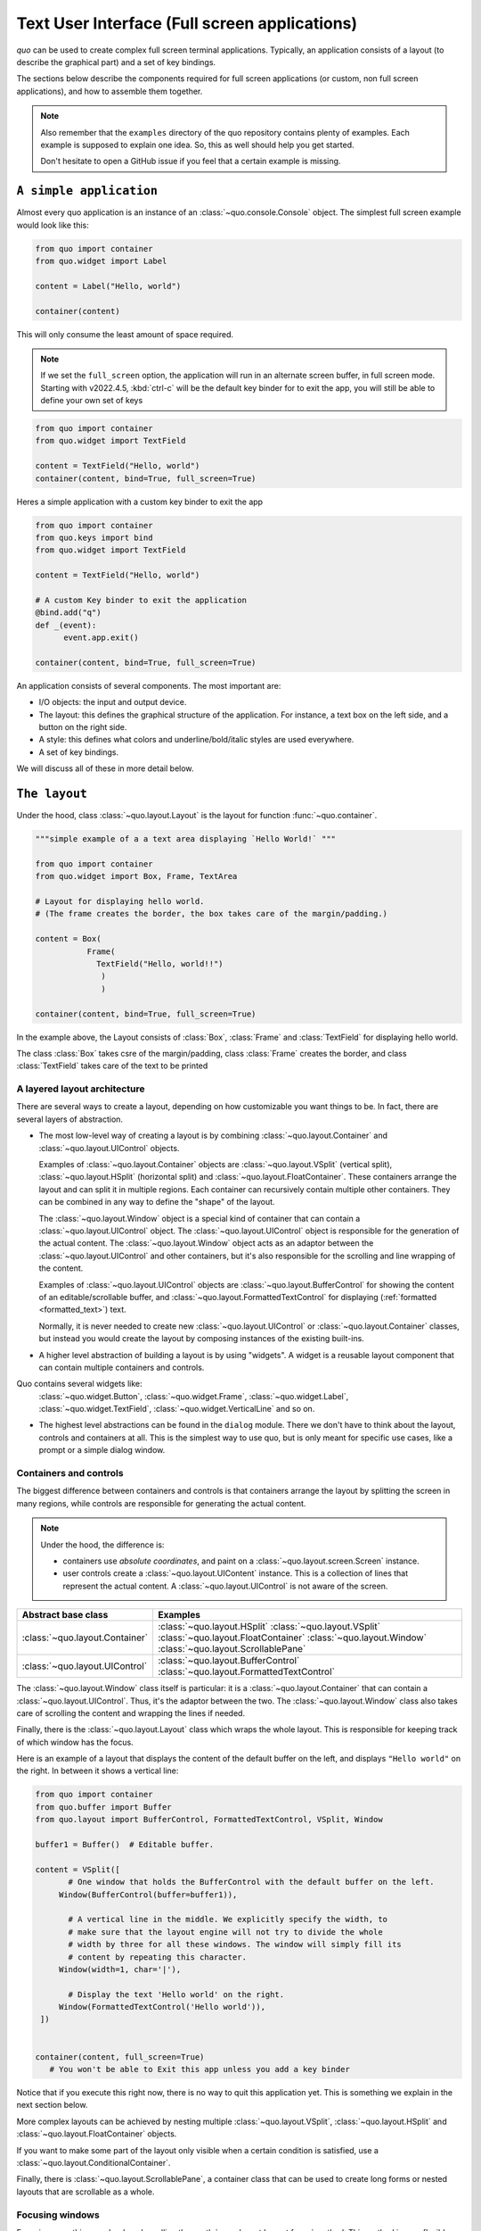 .. _full_screen_applications:

Text User Interface (Full screen applications)
================================================

`quo` can be used to create complex full screen terminal
applications. Typically, an application consists of a layout (to describe the
graphical part) and a set of key bindings.

The sections below describe the components required for full screen
applications (or custom, non full screen applications), and how to assemble
them together.

.. note::

    Also remember that the ``examples`` directory of the quo
    repository contains plenty of examples. Each example is supposed to explain
    one idea. So, this as well should help you get started.

    Don't hesitate to open a GitHub issue if you feel that a certain example is
    missing.


``A simple application``
------------------------

Almost every quo application is an instance of an :class:`~quo.console.Console` object. The simplest full screen example would look like this:

.. code:: python

 from quo import container
 from quo.widget import Label

 content = Label("Hello, world")

 container(content)

This will only consume the least amount of space required.

.. note::

        If we set the ``full_screen`` option, the application will run in an alternate screen buffer, in full screen mode. Starting with v2022.4.5, :kbd:`ctrl-c` will be the default key binder for to exit the app, you will still be able to define your own set of keys

.. code:: python

 from quo import container
 from quo.widget import TextField

 content = TextField("Hello, world")
 container(content, bind=True, full_screen=True)
 
Heres a simple application  with a custom key binder to exit the app

.. code:: python

 from quo import container
 from quo.keys import bind
 from quo.widget import TextField
 
 content = TextField("Hello, world")
 
 # A custom Key binder to exit the application
 @bind.add("q")
 def _(event):  
       event.app.exit()

 container(content, bind=True, full_screen=True)

An application consists of several components. The most important are:

- I/O objects: the input and output device.
- The layout: this defines the graphical structure of the application. For
  instance, a text box on the left side, and a button on the right side.
- A style: this defines what colors and underline/bold/italic styles are used
  everywhere.
- A set of key bindings.

We will discuss all of these in more detail below.


``The layout``
----------------
Under the hood, class :class:`~quo.layout.Layout` is the layout for function :func:`~quo.container`.

.. code:: python

 """simple example of a a text area displaying `Hello World!` """
 
 from quo import container
 from quo.widget import Box, Frame, TextArea
 
 # Layout for displaying hello world.
 # (The frame creates the border, the box takes care of the margin/padding.)
 
 content = Box(
            Frame(
              TextField("Hello, world!!")
               )
               )
               
 container(content, bind=True, full_screen=True)

In the example above, the Layout consists of :class:`Box`, :class:`Frame` and :class:`TextField` for displaying hello world.

The class :class:`Box` takes csre of the margin/padding, class :class:`Frame` creates the border,  and class :class:`TextField` takes care of the text to be printed

A layered layout architecture
^^^^^^^^^^^^^^^^^^^^^^^^^^^^^

There are several ways to create a layout, depending on how
customizable you want things to be. In fact, there are several layers of abstraction.

- The most low-level way of creating a layout is by combining
  :class:`~quo.layout.Container` and
  :class:`~quo.layout.UIControl` objects.

  Examples of :class:`~quo.layout.Container` objects are
  :class:`~quo.layout.VSplit` (vertical split),
  :class:`~quo.layout.HSplit` (horizontal split) and
  :class:`~quo.layout.FloatContainer`. These containers arrange the
  layout and can split it in multiple regions. Each container can recursively
  contain multiple other containers. They can be combined in any way to define
  the "shape" of the layout.

  The :class:`~quo.layout.Window` object is a special kind of
  container that can contain a :class:`~quo.layout.UIControl`
  object. The :class:`~quo.layout.UIControl` object is responsible
  for the generation of the actual content. The
  :class:`~quo.layout.Window` object acts as an adaptor between the
  :class:`~quo.layout.UIControl` and other containers, but it's also
  responsible for the scrolling and line wrapping of the content.

  Examples of :class:`~quo.layout.UIControl` objects are
  :class:`~quo.layout.BufferControl` for showing the content of an
  editable/scrollable buffer, and
  :class:`~quo.layout.FormattedTextControl` for displaying
  (:ref:`formatted <formatted_text>`) text.

  Normally, it is never needed to create new
  :class:`~quo.layout.UIControl` or
  :class:`~quo.layout.Container` classes, but instead you would
  create the layout by composing instances of the existing built-ins.

- A higher level abstraction of building a layout is by using "widgets". A
  widget is a reusable layout component that can contain multiple containers and controls.
  
Quo contains several widgets like:
  :class:`~quo.widget.Button`,
  :class:`~quo.widget.Frame`,
  :class:`~quo.widget.Label`,
  :class:`~quo.widget.TextField`,
  :class:`~quo.widget.VerticalLine` and so on.

- The highest level abstractions can be found in the ``dialog`` module.
  There we don't have to think about the layout, controls and containers at
  all. This is the simplest way to use quo, but is only meant for specific use cases, like a prompt or a simple dialog window.

Containers and controls
^^^^^^^^^^^^^^^^^^^^^^^

The biggest difference between containers and controls is that containers
arrange the layout by splitting the screen in many regions, while controls are
responsible for generating the actual content.

.. note::

   Under the hood, the difference is:

   - containers use *absolute coordinates*, and paint on a
     :class:`~quo.layout.screen.Screen` instance.
   - user controls create a :class:`~quo.layout.UIContent`
     instance. This is a collection of lines that represent the actual
     content. A :class:`~quo.layout.UIControl` is not aware
     of the screen.

+------------------------------------+-------------------------------------------+
| Abstract base class                | Examples                                  |
+====================================+===========================================+
| :class:`~quo.layout.Container`     | :class:`~quo.layout.HSplit`               |
|                                    | :class:`~quo.layout.VSplit`               |
|                                    | :class:`~quo.layout.FloatContainer`       |
|                                    | :class:`~quo.layout.Window`               |
|                                    | :class:`~quo.layout.ScrollablePane`       |
+------------------------------------+-------------------------------------------+
| :class:`~quo.layout.UIControl`     | :class:`~quo.layout.BufferControl`        |
|                                    | :class:`~quo.layout.FormattedTextControl` |
+------------------------------------+-------------------------------------------+

The :class:`~quo.layout.Window` class itself is
particular: it is a :class:`~quo.layout.Container` that
can contain a :class:`~quo.layout.UIControl`. Thus, it's the adaptor
between the two. The :class:`~quo.layout.Window` class also takes
care of scrolling the content and wrapping the lines if needed.

Finally, there is the :class:`~quo.layout.Layout` class which wraps
the whole layout. This is responsible for keeping track of which window has the
focus.

Here is an example of a layout that displays the content of the default buffer
on the left, and displays ``"Hello world"`` on the right. In between it shows a
vertical line:

.. code:: python

 from quo import container
 from quo.buffer import Buffer
 from quo.layout import BufferControl, FormattedTextControl, VSplit, Window

 buffer1 = Buffer()  # Editable buffer.

 content = VSplit([
        # One window that holds the BufferControl with the default buffer on the left.
      Window(BufferControl(buffer=buffer1)),

        # A vertical line in the middle. We explicitly specify the width, to
        # make sure that the layout engine will not try to divide the whole
        # width by three for all these windows. The window will simply fill its
        # content by repeating this character.
      Window(width=1, char='|'),

        # Display the text 'Hello world' on the right.
      Window(FormattedTextControl('Hello world')),
  ])


 container(content, full_screen=True)
    # You won't be able to Exit this app unless you add a key binder


Notice that if you execute this right now, there is no way to quit this
application yet. This is something we explain in the next section below.

More complex layouts can be achieved by nesting multiple
:class:`~quo.layout.VSplit`,
:class:`~quo.layout.HSplit` and
:class:`~quo.layout.FloatContainer` objects.

If you want to make some part of the layout only visible when a certain
condition is satisfied, use a
:class:`~quo.layout.ConditionalContainer`.

Finally, there is :class:`~quo.layout.ScrollablePane`, a container
class that can be used to create long forms or nested layouts that are
scrollable as a whole.


Focusing windows
^^^^^^^^^^^^^^^^^

Focusing something can be done by calling the
:meth:`~quo.layout.Layout.focus` method. This method is very
flexible and accepts a :class:`~quo.layout.Window`, a
:class:`~quo.buffer.Buffer`, a
:class:`~quo.layout.controls.UIControl` and more.

In the following example, we use :func:`~quo.console.get_app` for getting the active application.

.. code:: python

    from quo.console import get_app

    # This window was created earlier.
    w = Window()

    # ...

    # Now focus it.
    get_app().layout.focus(w)

Changing the focus is something which is typically done in a key binding, so read on to see how to define key bindings.

``Key bindings``
-----------------

In order to react to user actions, we need to create a
:class:`~quo.keys.Bind` object using :meth:`quo.keys.bind`

There are two kinds of key bindings:

- Global key bindings, which are always active.
- Key bindings that belong to a certain
  :class:`~quo.layout.controls.UIControl` and are only active when
  this control is focused. Both
  :class:`~quo.layout.BufferControl`
  :class:`~quo.layout.FormattedTextControl` takes a ``bind``
  argument.


Global key bindings
^^^^^^^^^^^^^^^^^^^

Key bindings can be passed to the application as follows:

.. code:: python

    from quo import container
    from quo.keys import bind

    container(bind=True)

To register a new keyboard shortcut, we can use the
:meth:`~quo.keys.Bind.add` method as a decorator of the key handler:

.. code:: python

 from quo.keys import bind


 @bind.add('ctrl-q')
 def exit_(event):
     """
     Pressing Ctrl-Q will exit the user interface.
     """
     event.app.exit()

 container(bind=True, full_screen=True)

The callback function is named ``exit_`` for clarity, but it could have been named ``_`` (underscore) as well, or anything you see fit

Read more about `key bindings <https://quo.readthedocs.io/en/latest/kb.html>`_


HSplit
--------
Several layouts, one stacked above/under the other. like so::

        +--------------------+
        |                    |
        +--------------------+
        |                    |
        +--------------------+
        
By default, this doesn't display a horizontal line between the children, but if this is something you need, then create a HSplit as follows:

.. code:: python

 HSplit(subset=[ ... ], padding_char='-', padding=1, padding_style='fg:red')

**Parameters**

  - ``subset`` - List of child :class:`.Container` objects.
  - ``window_too_small`` - A :class:`.Container` object that is displayed if there is not enough space for all the subsets. By default, this is a "Window too small" message.
  - ``align`` - A `VerticalAlign` value. i.e ``top``, ``center``, ``bottom`` or ``justify``
  - ``width`` - When given, use this width instead of looking at the subsets.
  - ``height`` -  When given, use this height instead of looking at the subsets.
  - ``z_index``-  (int or None) When specified, this can be used to bring element in front of floating elements.  `None` means: inherit from parent.
  - ``style`` - A style string.
  - ``modal`` *(bool)* - Setting ``modal=True`` makes what is called a **modal** container. Normally, a subset container would inherit its parent key bindings. This does not apply to **modal** containers.
  
  - ``bind`` - ``None`` or a :class:`.Bind` object.
  - ``padding`` - (`Dimension` or int), size to be used for the padding.                  - ``padding_char`` - Character to be used for filling in the padding.
  - ``padding_style`` - Style to applied to the padding.
    
.. code:: python

 from quo import container
 from quo.layout import HSplit, Window
 from quo.widget import Label
 
 # 1. The layout
 content = HSplit([
        Label("\n\n(Top pane)"),
        Window(height=1, char="-"),  # Horizontal line in the middle.
        Label("\n\n(Bottom pane)")
        ])
        
  # 2. The `Application`
  # Press `ctrl-c` to exit 
 container(content, bind=True)



VSplit
--------

Several layouts, one stacked left/right of the other like so::

        +---------+----------+
        |         |          |
        |         |          |
        +---------+----------+


By default, this doesn't display a vertical line between the children, but if this is something you need, then create a VSplit as follows:

.. code:: python

 VSplipt([ ... ], padding_char='|', padding=1, padding_style='fg:blue')

**Parameters**
    - ``subset`` - List of subsets :class:`.Container` objects.
    - ``window_too_small`` - A :class:`.Container` object that is displayed if there is not enough space for all the children. By default, this is a "Window too small" message.
    - ``align``- A `HorizontalAlign` value. i.e ``left``, ``centre``, ``right`` or ``justify``
    - ``width`` - When given, use this width instead of looking at the subsets.
    - ``height`` - When given, use this height instead of looking at the subsets.
    - ``z_index`` - (int or None) When specified, this can be used to bring element in front of floating elements.  `None` means: inherit from parent.
    - ``style`` - A style string.
    - ``modal`` *(bool)* - Setting ``modal=True`` makes what is called a **modal** container. Normally, a subset container would inherit its parent key bindings. This does not apply to **modal** containers.
    - ``bind`` - ``None`` or a :class:`.Bind` object.
    - ``padding`` - (`Dimension` or int), size to be used for the padding.
    - ``padding_char`` - Character to be used for filling in the padding.
    - ``padding_style`` - Style to applied to the padding.

.. code:: python

 # Press `ctrl-c` to exit
 from quo import container
 from quo.layout import VSplit, Window
 from quo.widget import Label
 
 # 1. The layout
 content = VSplit([
          Label("(Left pane)"),
          Window(width=1, char="|"), # Vertical line in the middle.
          Label("(Right pane)")
          ])
          
 container(content, bind=True, full_screen=True)
 
The following container objects take a ``modal`` argument
:class:`~quo.layout.VSplit`,
:class:`~quo.layout.HSplit`,

Setting ``modal=True`` makes what is called a **modal** container. Normally, a
child container would inherit its parent key bindings. This does not apply to
**modal** containers.

Consider a **modal** container (e.g. :class:`~quo.layout.VSplit`)
is child of another container, its parent. Any key bindings from the parent
are not taken into account if the **modal** container (child) has the focus.

This is useful in a complex layout, where many controls have their own key
bindings, but you only want to enable the key bindings for a certain region of
the layout.

The global key bindings are always active.

Window
^^^^^^^^
Container that holds a control.

**Parameters**
    - ``content`` - :class:`.UIControl` instance.
    - ``width`` - :class:`.Dimension` instance or callable.
    - ``height`` - :class:`.Dimension` instance or callable.
    - ``z_index`` - When specified, this can be used to bring element in front of floating elements.
    - ``dont_extend_width`` *(bool)* - When `True`, don't take up more width then the preferred width reported by the control.
    - ``dont_extend_height`` *(bool)* - When `True`, don't take up more width then the  preferred height reported by the control.
    - ``ignore_content_width`` *(bool)* - A `bool` or :class:`.Filter` instance. Ignore the :class:`.UIContent` width when calculating the dimensions.
    - ``ignore_content_height`` *(bool)* - A `bool` or :class:`.Filter` instance. Ignore the :class:`.UIContent` height when calculating the dimensions.
    - ``left_margins`` - A list of :class:`.Margin` instance to be displayed on the left. For instance: :class:`~quo.layout.NumberedMargin` can be one of them in order to show line numbers.
    - ``right_margins`` - Like `left_margins`, but on the other side.
    - ``scroll_offsets`` - :class:`.ScrollOffsets` instance, representing the preferred amount of lines/columns to be always visible before/after the cursor. When both top and bottom are a very high number, the cursor will be centered vertically most of the time.
    - ``allow_scroll_beyond_bottom`` *(bool)* - A `bool` or :class:`.Filter` instance. When True, allow scrolling so far, that the top part of the content is not visible anymore, while there is still empty space available at the bottom of the window. In the Vi editor for instance, this is possible. You will see tildes while the top part of the body is hidden.
    - ``wrap_lines`` *(bool)** - A `bool` or :class:`.Filter` instance. When True, don't scroll horizontally, but wrap lines instead.
    - ``get_vertical_scroll`` - Callable that takes this window instance as input and returns a preferred vertical scroll. *(When this is `None`, the scroll is only determined by the last and current cursor position.)*
    - ``get_horizontal_scroll`` - Callable that takes this window instance as input and returns a preferred vertical scroll.
    - ``always_hide_cursor`` *(bool)* - A `bool` or :class:`.Filter` instance. When True, never display the cursor, even when the user control specifies a cursor position.
    - ``cursorline`` *(bool)* - A `bool` or :class:`.Filter` instance. When True, display a cursorline.
    - ``cursorcolumn`` *(bool)* - A `bool` or :class:`.Filter` instance When True, display a cursorcolumn.
    - ``colorcolumns`` - A list of :class:`.ColorColumn` instances that describe the columns to be highlighted, or a callable that returns such a list.
    - ``align`` - :class:`.WindowAlign` value or callable that returns an :class:`.WindowAlign` value. alignment of content. i.e ``left``, ``centre`` or ``right``
    - ``style`` - A style string. Style to be applied to all the cells in this  window. *(This can be a callable that returns a string.)*
    - ``char`` *(str)* - Character to be used for filling the background. This can also be a callable that returns a character.
    - ``get_line_prefix`` - None or a callable that returns formatted text to  atted text to be inserted before a line. It takes a line number (int) and a wrap_count and returns formatted text. This can be used for implementation of line continuations, things like Vim "breakindent".



``More about the Window class``
-------------------------------

As said earlier, a :class:`~quo.layout.Window` is a
:class:`~quo.layout.Container` that wraps a
:class:`~quo.layout.UIControl`, like a
:class:`~quo.layout.BufferControl` or
:class:`~quo.layout.FormattedTextControl`.

.. note::

    Basically, windows are the leafs in the tree structure that represent the UI.

A :class:`~quo.layout.Window` provides a "view" on the
:class:`~quo.layout.UIControl`, which provides lines of content. The
window is in the first place responsible for the line wrapping and scrolling of
the content, but there are much more options.

- Adding left or right margins. These are used for displaying scroll bars or
  line numbers.
- There are the `cursorline` and `cursorcolumn` options. These allow
  highlighting the line or column of the cursor position.
- Alignment of the content. The content can be left aligned, right aligned or
  centered.
- Finally, the background can be filled with a default character.


``More about buffers and BufferControl``
------------------------------------------


Input processors
^^^^^^^^^^^^^^^^

A :class:`~quo.layout.processors.Processor` is used to postprocess
the content of a :class:`~quo.layout.BufferControl` before it's
displayed. It can for instance highlight matching brackets or change the
visualisation of tabs and so on.

A :class:`~quo.layout.processors.Processor` operates on individual
lines. Basically, it takes a (formatted) line and produces a new (formatted)
line.

Some build-in processors:

+-----------------------------------------------------------------+----------------------------------------------------------------------+
| Processor                                                       |                      Usage:                                          |
+=================================================================+======================================================================+
| :class:`~quo.layout.processors.HighlightSearchProcessor`        |           Highlight the current search results.                      |
+-----------------------------------------------------------------+----------------------------------------------------------------------+
| :class:`~quo.layout.processors.HighlightSelectionProcessor`     |           Highlight the selection.                                   |
+-----------------------------------------------------------------+----------------------------------------------------------------------+
| :class:`~quo.layout.processors.PasswordProcessor`               |           Display input as asterisks. (``*`` characters).            |
+-----------------------------------------------------------------+----------------------------------------------------------------------+
| :class:`~quo.layout.processors.BracketsMismatchProcessor`       |           Highlight open/close mismatches for brackets.              |
+-----------------------------------------------------------------+----------------------------------------------------------------------+
| :class:`~quo.layout.processors.BeforeInput`                     |           Insert some text before.                                   |
+-----------------------------------------------------------------+----------------------------------------------------------------------+
| :class:`~quo.layout.processors.AfterInput`                      |           Insert some text after.                                    |
+-----------------------------------------------------------------+----------------------------------------------------------------------+
| :class:`~quo.layout.processors.AppendAutoSuggestion`            |           Append auto suggestion text.                               |
+-----------------------------------------------------------------+----------------------------------------------------------------------+
| :class:`~quo.layout.processors.ShowLeadingWhiteSpaceProcessor`  |           Visualise leading whitespace.                              |
+-----------------------------------------------------------------+----------------------------------------------------------------------+
| :class:`~quo.layout.processors.ShowTrailingWhiteSpaceProcessor` |           Visualise trailing whitespace.                             |
+-----------------------------------------------------------------+----------------------------------------------------------------------+
| :class:`~quo.layout.processors.TabsProcessor`                   |           Visualise tabs as `n` spaces, or some symbols.             |
+-----------------------------------------------------------------+----------------------------------------------------------------------+

A :class:`~quo.layout.BufferControl` takes only one processor as
input, but it is possible to "merge" multiple processors into one with the :func:`~quo.layout.processors.merge_processors` function


» Check out more examples `here <https://github.com/scalabli/quo
/tree/master/examples/full-screen/>`_

